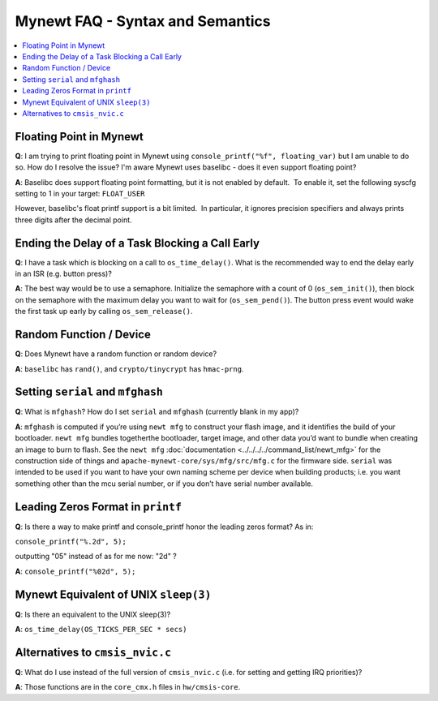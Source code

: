 Mynewt FAQ - Syntax and Semantics
=================================

.. contents::
  :local:
  :depth: 1

Floating Point in Mynewt
------------------------

**Q**: I am trying to print floating point in Mynewt using ``console_printf("%f", floating_var)`` but I am unable to do so. 
How do I resolve the issue? I'm aware Mynewt uses baselibc - does it even support floating point?

**A**: Baselibc does support floating point formatting, but it is not enabled
by default.  To enable it, set the following syscfg setting to 1 in your
target: ``FLOAT_USER``

However, baselibc's float printf support is a bit limited.  In particular, it
ignores precision specifiers and always prints three digits after the
decimal point.

Ending the Delay of a Task Blocking a Call Early
------------------------------------------------

**Q**: I have a task which is blocking on a call to ``os_time_delay()``. What is the recommended way to end the delay 
early in an ISR (e.g. button press)?

**A**: The best way would be to use a semaphore. Initialize the semaphore with a count of 0 (``os_sem_init()``), then 
block on the semaphore with the maximum delay you want to wait for (``os_sem_pend()``).  The button press event would 
wake the first task up early by calling ``os_sem_release()``.

Random Function / Device
------------------------

**Q**: Does Mynewt have a random function or random device?

**A**: ``baselibc`` has ``rand()``, and ``crypto/tinycrypt`` has ``hmac-prng``.

Setting ``serial`` and ``mfghash``
----------------------------------

**Q**: What is ``mfghash``? How do I set ``serial`` and ``mfghash`` (currently blank in my app)?

**A**: ``mfghash`` is computed if you’re using ``newt mfg`` to construct your flash image, and it identifies the build of 
your bootloader. ``newt mfg`` bundles togetherthe bootloader, target image, and other data you’d want to bundle when creating 
an image to burn to flash. See the ``newt mfg`` :doc:`documentation <../../../../command_list/newt_mfg>` for the construction 
side of things and ``apache-mynewt-core/sys/mfg/src/mfg.c`` for the firmware side. ``serial`` was intended to be used if you 
want to have your own naming scheme per device when building products; i.e. you want something other than the mcu serial 
number, or if you don’t have serial number available.

Leading Zeros Format in ``printf``
----------------------------------

**Q**: Is there a way to make printf and console_printf honor the leading zeros format? As in: 

``console_printf("%.2d", 5);`` 

outputting "05" instead of as for me now: "2d" ?

**A**: ``console_printf("%02d", 5);``

Mynewt Equivalent of UNIX ``sleep(3)``
--------------------------------------

**Q**: Is there an equivalent to the UNIX sleep(3)?
  
**A**: ``os_time_delay(OS_TICKS_PER_SEC * secs)``

Alternatives to ``cmsis_nvic.c``
--------------------------------

**Q**: What do I use instead of the full version of ``cmsis_nvic.c`` (i.e. for setting and getting IRQ priorities)?

**A**: Those functions are in the ``core_cmx.h`` files in ``hw/cmsis-core``.